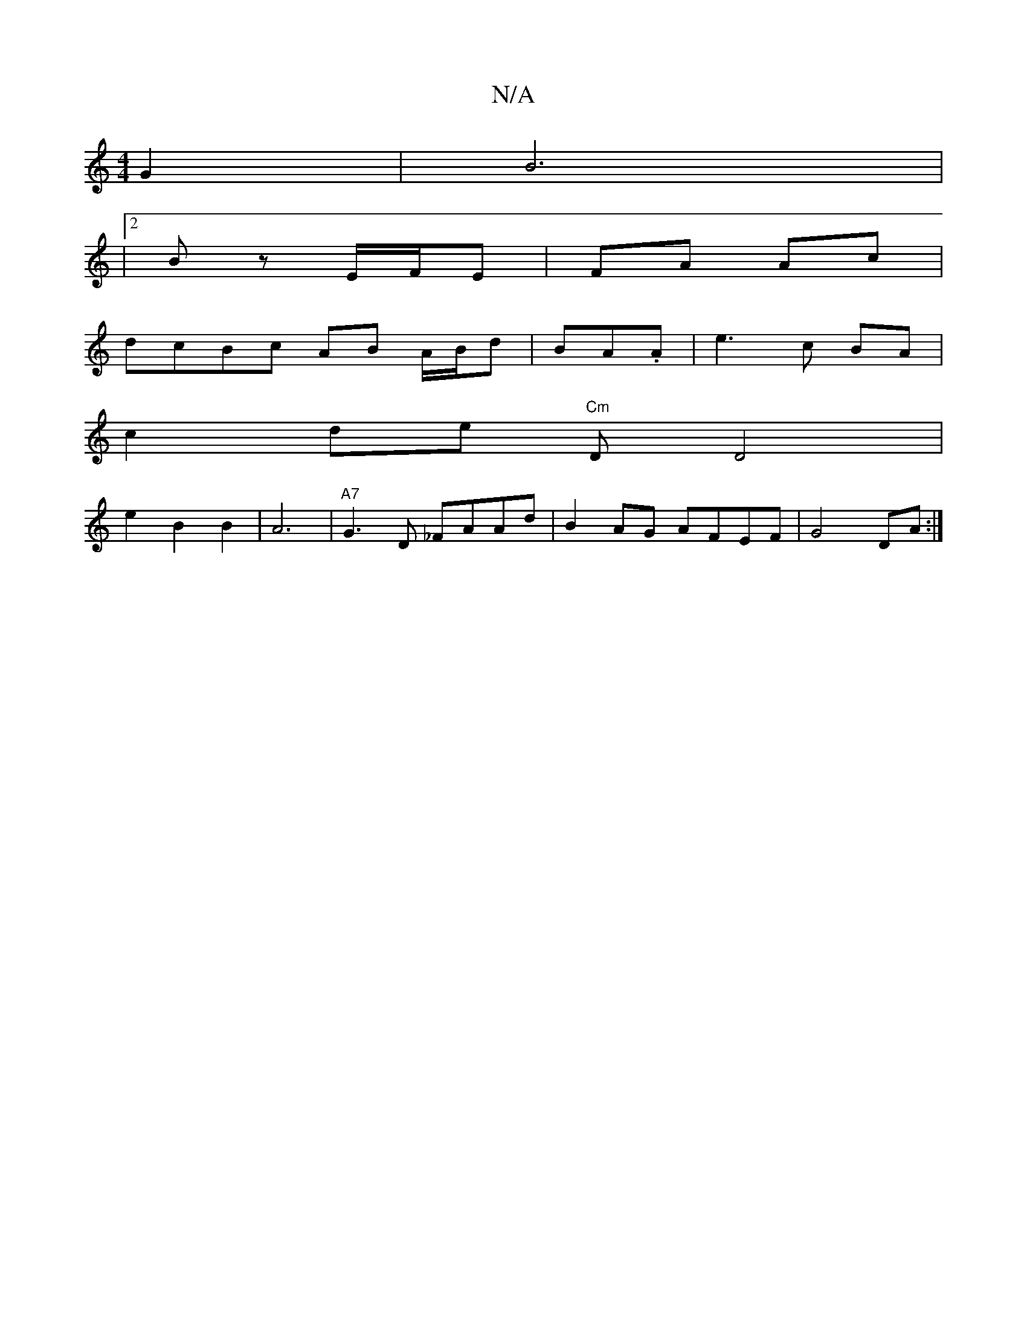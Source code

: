 X:1
T:N/A
M:4/4
R:N/A
K:Cmajor
 G2 | B6 | 
|2Bz E/F/E|FA Ac|
dcBc AB A/B/d|BA.A|e3 c BA|
c2de "Cm"D D4|
e2B2 B2|A6| "A7"G3 D _FAAd|B2 AG AFEF|G4 DA:|

G>F||
M:.ha t^en.1o/lia{ave}ed}g g3f|A3 ^cd|
f3a2e2d2Jc2|A6-|]

E2 GA AGEF|EE B,